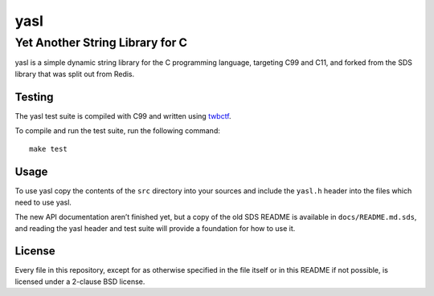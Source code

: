 ======
 yasl
======
----------------------------------
 Yet Another String Library for C
----------------------------------

yasl is a simple dynamic string library for the C programming language,
targeting C99 and C11, and forked from the SDS library that was split out from
Redis.

Testing
=======

The yasl test suite is compiled with C99 and written using twbctf_.

To compile and run the test suite, run the following command::

    make test

.. _twbctf: https://github.com/HalosGhost/twbctf

Usage
=====

To use yasl copy the contents of the :literal:`src` directory into your sources
and include the :literal:`yasl.h` header into the files which need to use yasl.

The new API documentation aren’t finished yet, but a copy of the old SDS README
is available in :literal:`docs/README.md.sds`, and reading the yasl header and
test suite will provide a foundation for how to use it.

License
=======

Every file in this repository, except for as otherwise specified in the file
itself or in this README if not possible, is licensed under a 2-clause BSD
license.
